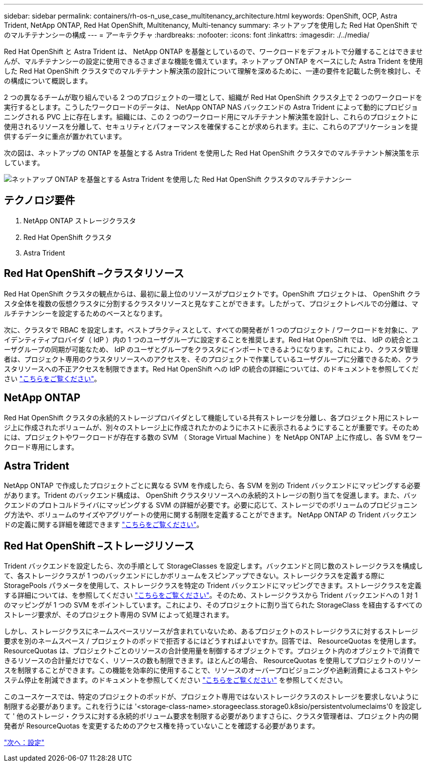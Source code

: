 ---
sidebar: sidebar 
permalink: containers/rh-os-n_use_case_multitenancy_architecture.html 
keywords: OpenShift, OCP, Astra Trident, NetApp ONTAP, Red Hat OpenShift, Multitenancy, Multi-tenancy 
summary: ネットアップを使用した Red Hat OpenShift でのマルチテナンシーの構成 
---
= アーキテクチャ
:hardbreaks:
:nofooter: 
:icons: font
:linkattrs: 
:imagesdir: ./../media/


Red Hat OpenShift と Astra Trident は、 NetApp ONTAP を基盤としているので、ワークロードをデフォルトで分離することはできませんが、マルチテナンシーの設定に使用できるさまざまな機能を備えています。ネットアップ ONTAP をベースにした Astra Trident を使用した Red Hat OpenShift クラスタでのマルチテナント解決策の設計について理解を深めるために、一連の要件を記載した例を検討し、その構成について概説します。

2 つの異なるチームが取り組んでいる 2 つのプロジェクトの一環として、組織が Red Hat OpenShift クラスタ上で 2 つのワークロードを実行するとします。こうしたワークロードのデータは、 NetApp ONTAP NAS バックエンドの Astra Trident によって動的にプロビジョニングされる PVC 上に存在します。組織には、この 2 つのワークロード用にマルチテナント解決策を設計し、これらのプロジェクトに使用されるリソースを分離して、セキュリティとパフォーマンスを確保することが求められます。主に、これらのアプリケーションを提供するデータに重点が置かれています。

次の図は、ネットアップの ONTAP を基盤とする Astra Trident を使用した Red Hat OpenShift クラスタでのマルチテナント解決策を示しています。

image::redhat_openshift_image40.jpg[ネットアップ ONTAP を基盤とする Astra Trident を使用した Red Hat OpenShift クラスタのマルチテナンシー]



== テクノロジ要件

. NetApp ONTAP ストレージクラスタ
. Red Hat OpenShift クラスタ
. Astra Trident




== Red Hat OpenShift –クラスタリソース

Red Hat OpenShift クラスタの観点からは、最初に最上位のリソースがプロジェクトです。OpenShift プロジェクトは、 OpenShift クラスタ全体を複数の仮想クラスタに分割するクラスタリソースと見なすことができます。したがって、プロジェクトレベルでの分離は、マルチテナンシーを設定するためのベースとなります。

次に、クラスタで RBAC を設定します。ベストプラクティスとして、すべての開発者が 1 つのプロジェクト / ワークロードを対象に、アイデンティティプロバイダ（ IdP ）内の 1 つのユーザグループに設定することを推奨します。Red Hat OpenShift では、 IdP の統合とユーザグループの同期が可能なため、 IdP のユーザとグループをクラスタにインポートできるようになります。これにより、クラスタ管理者は、プロジェクト専用のクラスタリソースへのアクセスを、そのプロジェクトで作業しているユーザグループに分離できるため、クラスタリソースへの不正アクセスを制限できます。Red Hat OpenShift への IdP の統合の詳細については、のドキュメントを参照してください https://docs.openshift.com/container-platform/4.7/authentication/understanding-identity-provider.html["こちらをご覧ください"^]。



== NetApp ONTAP

Red Hat OpenShift クラスタの永続的ストレージプロバイダとして機能している共有ストレージを分離し、各プロジェクト用にストレージ上に作成されたボリュームが、別々のストレージ上に作成されたかのようにホストに表示されるようにすることが重要です。そのためには、プロジェクトやワークロードが存在する数の SVM （ Storage Virtual Machine ）を NetApp ONTAP 上に作成し、各 SVM をワークロード専用にします。



== Astra Trident

NetApp ONTAP で作成したプロジェクトごとに異なる SVM を作成したら、各 SVM を別の Trident バックエンドにマッピングする必要があります。Trident のバックエンド構成は、 OpenShift クラスタリソースへの永続的ストレージの割り当てを促進します。また、バックエンドのプロトコルドライバにマッピングする SVM の詳細が必要です。必要に応じて、ストレージでのボリュームのプロビジョニング方法や、ボリュームのサイズやアグリゲートの使用に関する制限を定義することができます。 NetApp ONTAP の Trident バックエンドの定義に関する詳細を確認できます https://netapp-trident.readthedocs.io/en/stable-v21.01/kubernetes/operations/tasks/backends/ontap/index.html["こちらをご覧ください"^]。



== Red Hat OpenShift –ストレージリソース

Trident バックエンドを設定したら、次の手順として StorageClasses を設定します。バックエンドと同じ数のストレージクラスを構成して、各ストレージクラスが 1 つのバックエンドにしかボリュームをスピンアップできない。ストレージクラスを定義する際に StoragePools パラメータを使用して、ストレージクラスを特定の Trident バックエンドにマッピングできます。ストレージクラスを定義する詳細については、を参照してください https://netapp-trident.readthedocs.io/en/stable-v18.07/kubernetes/concepts/objects.html#kubernetes-storageclass-objects["こちらをご覧ください"^]。そのため、ストレージクラスから Trident バックエンドへの 1 対 1 のマッピングが 1 つの SVM をポイントしています。これにより、そのプロジェクトに割り当てられた StorageClass を経由するすべてのストレージ要求が、そのプロジェクト専用の SVM によって処理されます。

しかし、ストレージクラスにネームスペースリソースが含まれていないため、あるプロジェクトのストレージクラスに対するストレージ要求を別のネームスペース / プロジェクトのポッドで拒否するにはどうすればよいですか。回答では、 ResourceQuotas を使用します。ResourceQuotas は、プロジェクトごとのリソースの合計使用量を制御するオブジェクトです。プロジェクト内のオブジェクトで消費できるリソースの合計量だけでなく、リソースの数も制限できます。ほとんどの場合、 ResourceQuotas を使用してプロジェクトのリソースを制限することができます。この機能を効率的に使用することで、リソースのオーバープロビジョニングや過剰消費によるコストやシステム停止を削減できます。のドキュメントを参照してください https://docs.openshift.com/container-platform/4.7/applications/quotas/quotas-setting-per-project.html["こちらをご覧ください"^] を参照してください。

このユースケースでは、特定のプロジェクトのポッドが、プロジェクト専用ではないストレージクラスのストレージを要求しないように制限する必要があります。これを行うには '<storage-class-name>.storageeclass.storage0.k8sio/persistentvolumeclaims'0 を設定して ' 他のストレージ・クラスに対する永続的ボリューム要求を制限する必要がありますさらに、クラスタ管理者は、プロジェクト内の開発者が ResourceQuotas を変更するためのアクセス権を持っていないことを確認する必要があります。

link:rh-os-n_use_case_multitenancy_configuration.html["次へ：設定"]
